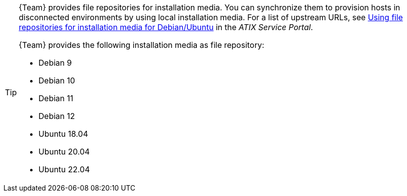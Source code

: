 [TIP]
====
{Team} provides file repositories for installation media.
You can synchronize them to provision hosts in disconnected environments by using local installation media.
For a list of upstream URLs, see https://atixservice.zendesk.com/hc/de/articles/7044086506908[Using file repositories for installation media for Debian/Ubuntu] in the _ATIX Service Portal_.

{Team} provides the following installation media as file repository:

* Debian 9
* Debian 10
* Debian 11
* Debian 12
* Ubuntu 18.04
* Ubuntu 20.04
* Ubuntu 22.04
====
